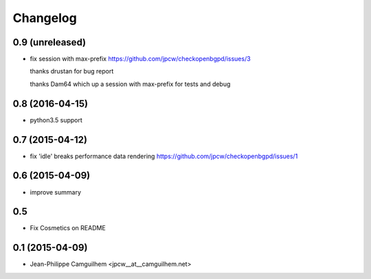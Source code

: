 Changelog
=========


0.9 (unreleased)
----------------

- fix session with max-prefix https://github.com/jpcw/checkopenbgpd/issues/3
  
  thanks drustan for bug report
  
  thanks Dam64 which up a session with max-prefix for tests and debug


0.8 (2016-04-15)
----------------

- python3.5 support


0.7 (2015-04-12)
----------------

- fix 'idle' breaks performance data rendering https://github.com/jpcw/checkopenbgpd/issues/1


0.6 (2015-04-09)
----------------

- improve summary

0.5
----------------

- Fix Cosmetics on README

0.1 (2015-04-09)
----------------

- Jean-Philippe Camguilhem <jpcw__at__camguilhem.net>
